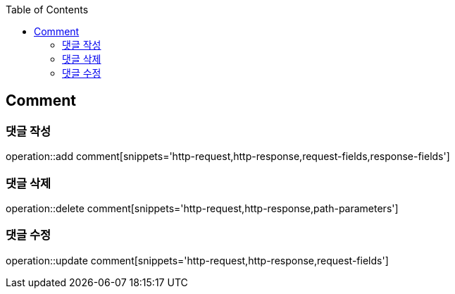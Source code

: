 :doctype: book
:icons: font
:source-highlighter: highlightjs
:toc: left
:toclevels: 4

== Comment
=== 댓글 작성
operation::add comment[snippets='http-request,http-response,request-fields,response-fields']

=== 댓글 삭제
operation::delete comment[snippets='http-request,http-response,path-parameters']

=== 댓글 수정
operation::update comment[snippets='http-request,http-response,request-fields']